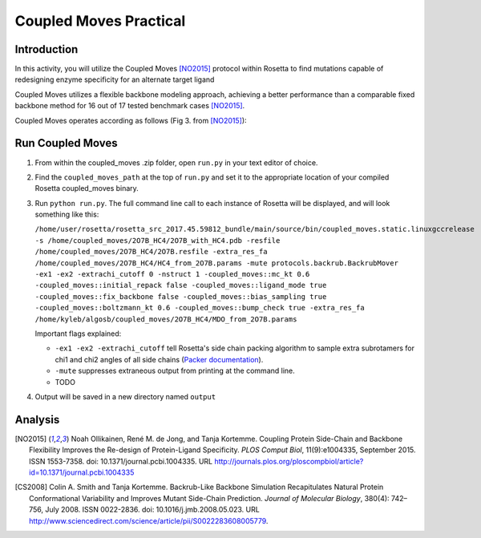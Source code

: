 =======================
Coupled Moves Practical
=======================

Introduction
------------

In this activity, you will utilize the Coupled Moves [NO2015]_ protocol within Rosetta to find mutations capable of redesigning enzyme specificity for an alternate target ligand

Coupled Moves utilizes a flexible backbone modeling approach, achieving a better performance than a comparable fixed backbone method for 16 out of 17 tested benchmark cases [NO2015]_.

Coupled Moves operates according as follows (Fig 3. from [NO2015]_):

.. image:: journal.pcbi.1004335.g003.PNG
   :align: center
   :width: 600 px

Run Coupled Moves
-----------------

1. From within the coupled_moves .zip folder, open ``run.py`` in your text editor of choice.
#. Find the ``coupled_moves_path`` at the top of ``run.py`` and set it to the appropriate location of your compiled Rosetta coupled_moves binary.
#. Run ``python run.py``. The full command line call to each instance of Rosetta will be displayed, and will look something like this:

   ``/home/user/rosetta/rosetta_src_2017.45.59812_bundle/main/source/bin/coupled_moves.static.linuxgccrelease -s /home/coupled_moves/2O7B_HC4/2O7B_with_HC4.pdb -resfile /home/coupled_moves/2O7B_HC4/2O7B.resfile -extra_res_fa /home/coupled_moves/2O7B_HC4/HC4_from_2O7B.params -mute protocols.backrub.BackrubMover -ex1 -ex2 -extrachi_cutoff 0 -nstruct 1 -coupled_moves::mc_kt 0.6 -coupled_moves::initial_repack false -coupled_moves::ligand_mode true -coupled_moves::fix_backbone false -coupled_moves::bias_sampling true -coupled_moves::boltzmann_kt 0.6 -coupled_moves::bump_check true -extra_res_fa /home/kyleb/algosb/coupled_moves/2O7B_HC4/MDO_from_2O7B.params``

   Important flags explained:

   * ``-ex1 -ex2 -extrachi_cutoff`` tell Rosetta's side chain packing algorithm to sample extra subrotamers for chi1 and chi2 angles of all side chains (`Packer documentation <https://www.rosettacommons.org/docs/latest/rosetta_basics/options/packing-options>`_).
   * ``-mute`` suppresses extraneous output from printing at the command line.
   * TODO

#. Output will be saved in a new directory named ``output``

Analysis
--------



.. [NO2015] Noah Ollikainen, René M. de Jong, and Tanja Kortemme. Coupling Protein Side-Chain and Backbone
   Flexibility Improves the Re-design of Protein-Ligand Specificity. *PLOS Comput Biol*, 11(9):e1004335,
   September 2015. ISSN 1553-7358. doi: 10.1371/journal.pcbi.1004335.
   URL http://journals.plos.org/ploscompbiol/article?id=10.1371/journal.pcbi.1004335

.. [CS2008] Colin A. Smith and Tanja Kortemme. Backrub-Like Backbone Simulation Recapitulates Natural Protein
   Conformational Variability and Improves Mutant Side-Chain Prediction. *Journal of Molecular Biology*, 380(4):
   742–756, July 2008. ISSN 0022-2836. doi: 10.1016/j.jmb.2008.05.023. URL http://www.sciencedirect.com/science/article/pii/S0022283608005779.
